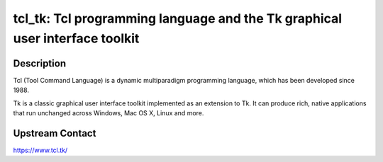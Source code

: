 tcl_tk: Tcl programming language and the Tk graphical user interface toolkit
============================================================================

Description
-----------

Tcl (Tool Command Language) is a dynamic multiparadigm programming
language, which has been developed since 1988.

Tk is a classic graphical user interface toolkit implemented as an
extension to Tk. It can produce rich, native applications that run
unchanged across Windows, Mac OS X, Linux and more.

Upstream Contact
----------------

https://www.tcl.tk/
